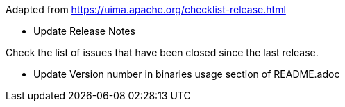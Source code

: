 
Adapted from https://uima.apache.org/checklist-release.html

- Update Release Notes

Check the list of issues that have been closed since the last release.


- Update Version number in binaries usage section of README.adoc

